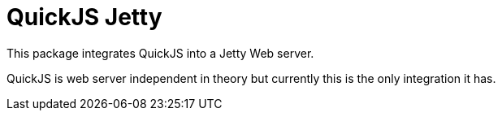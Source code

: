 = QuickJS Jetty

This package integrates QuickJS into a Jetty Web server.

QuickJS is web server independent in theory but currently this is the only integration it has.
